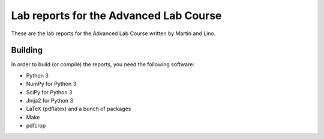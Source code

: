 #######################################
Lab reports for the Advanced Lab Course
#######################################

These are the lab reports for the Advanced Lab Course written by Martin and
Lino.

Building
========

In order to build (or compile) the reports, you need the following software:

- Python 3
- NumPy for Python 3
- SciPy for Python 3
- Jinja2 for Python 3
- LaTeX (pdflatex) and a bunch of packages
- Make
- pdfcrop

